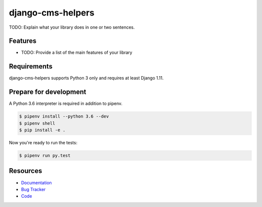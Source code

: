 django-cms-helpers
==================

.. image:: https://img.shields.io/pypi/v/django-cms-helpers.svg
   :target: https://pypi.org/project/django-cms-helpers/
   :alt: Latest Version

.. image:: https://codecov.io/gh/lenarother/django-cms-helpers/branch/master/graph/badge.svg
   :target: https://codecov.io/gh/lenarother/django-cms-helpers
   :alt: Coverage Status

.. image:: https://readthedocs.org/projects/django-cms-helpers/badge/?version=latest
   :target: https://django-cms-helpers.readthedocs.io/en/stable/?badge=latest
   :alt: Documentation Status

.. image:: https://travis-ci.org/lenarother/django-cms-helpers.svg?branch=master
   :target: https://travis-ci.org/lenarother/django-cms-helpers


TODO: Explain what your library does in one or two sentences.


Features
--------

* TODO: Provide a list of the main features of your library


Requirements
------------

django-cms-helpers supports Python 3 only and requires at least Django 1.11.


Prepare for development
-----------------------

A Python 3.6 interpreter is required in addition to pipenv.

.. code-block:: shell

    $ pipenv install --python 3.6 --dev
    $ pipenv shell
    $ pip install -e .


Now you're ready to run the tests:

.. code-block:: shell

    $ pipenv run py.test


Resources
---------

* `Documentation <https://django-cms-helpers.readthedocs.io>`_
* `Bug Tracker <https://github.com/lenarother/django-cms-helpers/issues>`_
* `Code <https://github.com/lenarother/django-cms-helpers/>`_
